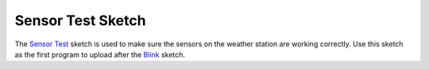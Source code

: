 .. Copyright 2024 Destination SPACE Inc.
   Licensed under the Apache License, Version 2.0 (the "License");
   you may not use this file except in compliance with the License.
   You may obtain a copy of the License at

      http://www.apache.org/licenses/LICENSE-2.0

   Unless required by applicable law or agreed to in writing, software
   distributed under the License is distributed on an "AS IS" BASIS,
   WITHOUT WARRANTIES OR CONDITIONS OF ANY KIND, either express or implied.
   See the License for the specific language governing permissions and
   limitations under the License.

.. _sensor-test:

Sensor Test Sketch
==================

The `Sensor Test <https://gitlab.com/Destination-SPACE/ds-weather-station-v4.5/-/blob/main/software/Sensor_Test/Sensor_Test.ino>`_ sketch is used to make sure the sensors on the weather station are working correctly. Use this sketch as the first program to upload after the `Blink <https://gitlab.com/Destination-SPACE/ds-weather-station-v4.5/-/blob/main/software/Blink/Blink.ino>`_ sketch.